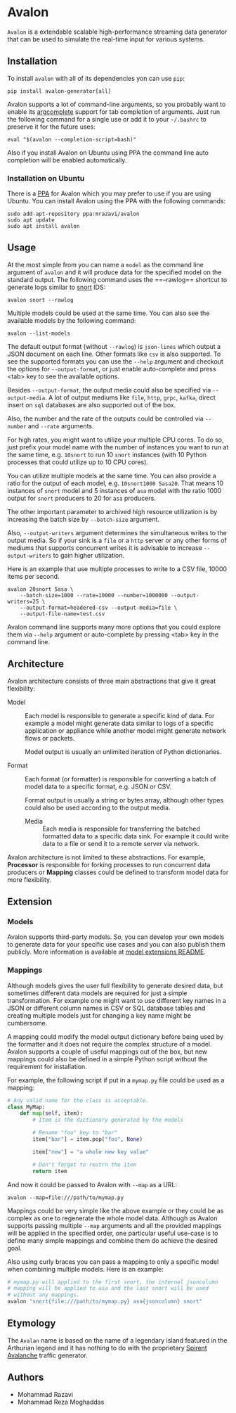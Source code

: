 * Avalon

=Avalon= is a extendable scalable high-performance streaming data
generator that can be used to simulate the real-time input for various
systems.

** Installation

To install =avalon= with all of its dependencies yon can use =pip=:

#+begin_src shell
  pip install avalon-generator[all]
#+end_src

Avalon supports a lot of command-line arguments, so you probably want
to enable its [[https://github.com/kislyuk/argcomplete][argcomplete]] support for tab completion of arguments.
Just run the following command for a single use or add it to your
=~/.bashrc= to preserve it for the future uses:

#+begin_src shell
  eval "$(avalon --completion-script=bash)"
#+end_src

Also if you install Avalon on Ubuntu using PPA the command line auto
completion will be enabled automatically.

*** Installation on Ubuntu

There is a [[https://launchpad.net/~mrazavi/+archive/ubuntu/avalon][PPA]] for Avalon which you may prefer to use if you are using
Ubuntu. You can install Avalon using the PPA with the following
commands:

#+begin_src shell
  sudo add-apt-repository ppa:mrazavi/avalon
  sudo apt update
  sudo apt install avalon
#+end_src

** Usage

At the most simple from you can name a =model= as the command line
argument of =avalon= and it will produce data for the specified model
on the standard output. The following command uses the ==--rawlog==
shortcut to generate logs similar to [[https://www.snort.org/][snort]] IDS:

#+begin_src shell
  avalon snort --rawlog
#+end_src

Multiple models could be used at the same time. You can also see the
available models by the following command:

#+begin_src shell
  avalon --list-models
#+end_src

The default output format (without =--rawlog=) is =json-lines= which
output a JSON document on each line. Other formats like =csv= is also
supported. To see the supported formats you can use the =--help=
argument and checkout the options for =--output-format=, or just
enable auto-complete and press <tab> key to see the available options.

Besides =--output-format=, the output media could also be specified
via =--output-media=. A lot of output mediums like =file=, =http=,
=grpc=, =kafka=, direct insert on =sql= databases are also supported
out of the box.

Also, the number and the rate of the outputs could be controlled via
=--number= and =--rate= arguments.

For high rates, you might want to utilize your multiple CPU cores. To
do so, just prefix your model name with the number of instances you
want to run at the same time, e.g. =10snort= to run 10 =snort=
instances (with 10 Python processes that could utilize up to 10 CPU
cores).

You can utilize multiple models at the same time. You can also provide
a ratio for the output of each model, e.g. =10snort1000 5asa20=. That
means 10 instances of =snort= model and 5 instances of =asa= model
with the ratio 1000 output for =snort= producers to 20 for =asa=
producers.

The other important parameter to archived high resource utilization is
by increasing the batch size by =--batch-size= argument.

Also, =--output-writers= argument determines the simultaneous writes
to the output media. So if your sink is a =file= or a =http= server or
any other forms of mediums that supports concurrent writes it is
advisable to increase =--output-writers= to gain higher utilization.

Here is an example that use multiple processes to write to a CSV file,
10000 items per second.

#+begin_src shelll
  avalon 20snort 5asa \
      --batch-size=1000 --rate=10000 --number=1000000 --output-writers=25 \
      --output-format=headered-csv --output-media=file \
      --output-file-name=test.csv
#+end_src

Avalon command line supports many more options that you could explore
them via =--help= argument or auto-complete by pressing <tab> key in
the command line.

** Architecture

Avalon architecture consists of three main abstractions that give it
great flexibility:

- Model :: Each model is responsible to generate a specific kind of
  data. For example a model might generate data similar to logs of a
  specific application or appliance while another model might generate
  network flows or packets.

  Model output is usually an unlimited iteration of Python
  dictionaries.

- Format :: Each format (or formatter) is responsible for converting a
  batch of model data to a specific format, e.g. JSON or CSV.

  Format output is usually a string or bytes array, although other
  types could also be used according to the output media.

 - Media :: Each media is responsible for transferring the batched
   formatted data to a specific data sink. For example it could write
   data to a file or send it to a remote server via network.

Avalon architecture is not limited to these abstractions. For example,
*Processor* is responsible for forking processes to run concurrent
data producers or *Mapping* classes could be defined to transform
model data for more flexibility.

** Extension

*** Models

Avalon supports third-party models. So, you can develop your own
models to generate data for your specific use cases and you can also
publish them publicly. More information is available at [[./avalon/models/ext/README.org][model
extensions README]].

*** Mappings

Although models gives the user full flexibility to generate desired
data, but sometimes different data models are required for just a
simple transformation. For example one might want to use different key
names in a JSON or different column names in CSV or SQL database
tables and creating multiple models just for changing a key name might
be cumbersome.

A mapping could modify the model output dictionary before being used
by the formatter and it does not require the complex structure of a
model. Avalon supports a couple of useful mappings out of the box, but
new mappings could also be defined in a simple Python script without
the requirement for installation.

For example, the following script if put in a =mymap.py= file could
be used as a mapping:

#+begin_src python
  # Any valid name for the class is acceptable.
  class MyMap:
      def map(self, item):
          # Item is the dictionary generated by the models

          # Rename "foo" key to "bar"
          item["bar"] = item.pop("foo", None)

          item["new"] = "a whole new key value"

          # Don't forget to reutrn the item
          return item
#+end_src

And now it could be passed to Avalon with =--map= as a URL:

#+begin_src shell
  avalon --map=file:///path/to/mymap.py
#+end_src

Mappings could be very simple like the above example or they could be
as complex as one to regenerate the whole model data. Although as
Avalon supports passing multiple =--map= arguments and all the
provided mappings will be applied in the specified order, one
particular useful use-case is to define many simple mappings and
combine them do achieve the desired goal.

Also using curly braces you can pass a mapping to only a specific
model when combining multiple models. Here is an example:

#+begin_src python
  # mymap.py will applied to the first snort, the internal jsoncolumn
  # mapping will be applied to asa and the last snort will be used
  # without any mappings.
  avalon "snort{file:///path/to/mymap.py} asa{jsoncolumn} snort"
#+end_src

** Etymology

The =Avalan= name is based on the name of a legendary island featured
in the Arthurian legend and it has nothing to do with the proprietary
[[https://www.spirent.com/products/avalanche-security-testing][Spirent Avalanche]] traffic generator.

** Authors

- Mohammad Razavi
- Mohammad Reza Moghaddas
